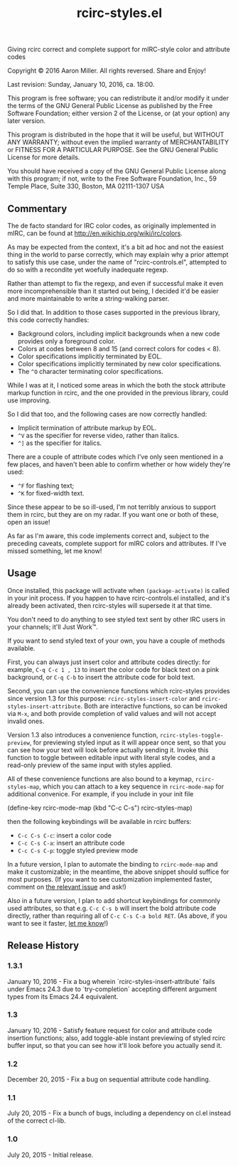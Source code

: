 #+TITLE: rcirc-styles.el

[[http://melpa.org/#/rcirc-styles][http://melpa.org/packages/rcirc-styles-badge.svg]]
[[http://stable.melpa.org/#/rcirc-styles][http://stable.melpa.org/packages/rcirc-styles-badge.svg]]
[[https://travis-ci.org/aaron-em/rcirc-styles.el][https://travis-ci.org/aaron-em/rcirc-styles.el.svg]]

Giving rcirc correct and complete support for mIRC-style color and
attribute codes

Copyright © 2016 Aaron Miller. All rights reversed. Share and Enjoy!

Last revision: Sunday, January 10, 2016, ca. 18:00.

This program is free software; you can redistribute it and/or
modify it under the terms of the GNU General Public License as
published by the Free Software Foundation; either version 2 of
the License, or (at your option) any later version.

This program is distributed in the hope that it will be
useful, but WITHOUT ANY WARRANTY; without even the implied
warranty of MERCHANTABILITY or FITNESS FOR A PARTICULAR
PURPOSE.  See the GNU General Public License for more details.

You should have received a copy of the GNU General Public
License along with this program; if not, write to the Free
Software Foundation, Inc., 59 Temple Place, Suite 330, Boston,
MA 02111-1307 USA

** Commentary

The de facto standard for IRC color codes, as originally
implemented in mIRC, can be found at
http://en.wikichip.org/wiki/irc/colors.

As may be expected from the context, it's a bit ad hoc and not the
easiest thing in the world to parse correctly, which may explain why a
prior attempt to satisfy this use case, under the name of
"rcirc-controls.el", attempted to do so with a recondite yet woefully
inadequate regexp.

Rather than attempt to fix the regexp, and even if successful make
it even more incomprehensible than it started out being, I decided
it'd be easier and more maintainable to write a string-walking
parser.

So I did that. In addition to those cases supported in the previous
library, this code correctly handles:
- Background colors, including implicit backgrounds when a new code
  provides only a foreground color.
- Colors at codes between 8 and 15 (and correct colors for codes < 8).
- Color specifications implicitly terminated by EOL.
- Color specifications implicitly terminated by new color
  specifications.
- The =^O= character terminating color specifications.

While I was at it, I noticed some areas in which the both the stock
attribute markup function in rcirc, and the one provided in the
previous library, could use improving.

So I did that too, and the following cases are now correctly handled:
- Implicit termination of attribute markup by EOL.
- =^V= as the specifier for reverse video, rather than italics.
- =^]= as the specifier for italics.

There are a couple of attribute codes which I've only seen mentioned in a few places, and haven't been able to confirm whether or how widely they're used:
- =^F= for flashing text;
- =^K= for fixed-width text.
Since these appear to be so ill-used, I'm not terribly anxious to support them in rcirc, but they are on my radar. If you want one or both of these, open an issue!

As far as I'm aware, this code implements correct and, subject to the
preceding caveats, complete support for mIRC colors and attributes. If
I've missed something, let me know!

** Usage

Once installed, this package will activate when =(package-activate)= is called in your init process. If you happen to have rcirc-controls.el installed, and it's already been activated, then rcirc-styles will supersede it at that time.

You don't need to do anything to see styled text sent by other IRC users in your channels; it'll Just Work™.

If you want to send styled text of your own, you have a couple of methods available.

First, you can always just insert color and attribute codes directly: for example, =C-q C-c 1 , 13= to insert the color code for black text on a pink background, or =C-q C-b= to insert the attribute code for bold text.

Second, you can use the convenience functions which rcirc-styles provides since version 1.3 for this purpose: =rcirc-styles-insert-color= and =rcirc-styles-insert-attribute=. Both are interactive functions, so can be invoked via =M-x=, and both provide completion of valid values and will not accept invalid ones.

Version 1.3 also introduces a convenience function, =rcirc-styles-toggle-preview=, for previewing styled input as it will appear once sent, so that you can see how your text will look before actually sending it. Invoke this function to toggle between editable input with literal style codes, and a read-only preview of the same input with styles applied.

All of these convenience functions are also bound to a keymap, =rcirc-styles-map=, which you can attach to a key sequence in =rcirc-mode-map=
 for additional convenice. For example, if you include in your init file

    (define-key rcirc-mode-map (kbd "C-c C-s") rcirc-styles-map)

then the following keybindings will be available in rcirc buffers:
- =C-c C-s C-c=: insert a color code
- =C-c C-s C-a=: insert an attribute code
- =C-c C-s C-p=: toggle styled preview mode

In a future version, I plan to automate the binding to =rcirc-mode-map= and make it customizable; in the meantime, the above snippet should suffice for most purposes. (If you want to see customization implemented faster, comment on [[https://github.com/aaron-em/rcirc-styles.el/issues/7][the relevant issue]] and ask!)

Also in a future version, I plan to add shortcut keybindings for commonly used attributes, so that e.g. =C-c C-s b= will insert the bold attribute code directly, rather than requiring all of =C-c C-s C-a bold RET=. (As above, if you want to see it faster, [[https://github.com/aaron-em/rcirc-styles.el/issues/8][let me know]]!)

** Release History

*** 1.3.1

January 10, 2016 - Fix a bug wherein `rcirc-styles-insert-attribute` fails under Emacs 24.3 due to `try-completion` accepting different argument types from its Emacs 24.4 equivalent.

*** 1.3

January 10, 2016 - Satisfy feature request for color and attribute code insertion functions; also, add toggle-able instant previewing of styled rcirc buffer input, so that you can see how it'll look before you actually send it.

*** 1.2

December 20, 2015 - Fix a bug on sequential attribute code handling.

*** 1.1

July 20, 2015 - Fix a bunch of bugs, including a dependency on cl.el instead of the correct cl-lib.

*** 1.0

July 20, 2015 - Initial release.
